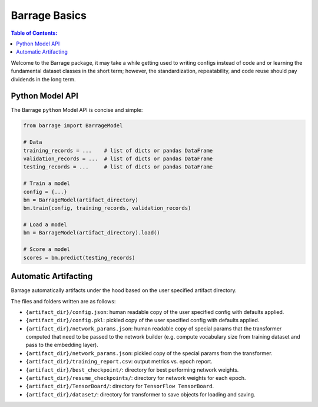 ==============
Barrage Basics
==============

.. contents:: **Table of Contents**:

Welcome to the Barrage package, it may take a while getting used to writing configs
instead of code and or learning the fundamental dataset classes in the short term;
however, the standardization, repeatability, and code reuse should  pay dividends in
the long term.

----------------
Python Model API
----------------
The Barrage ``python`` Model API is concise and simple:

.. code-block:: python

  from barrage import BarrageModel

  # Data
  training_records = ...    # list of dicts or pandas DataFrame
  validation_records = ...  # list of dicts or pandas DataFrame
  testing_records = ...     # list of dicts or pandas DataFrame

  # Train a model
  config = {...}
  bm = BarrageModel(artifact_directory)
  bm.train(config, training_records, validation_records)

  # Load a model
  bm = BarrageModel(artifact_directory).load()

  # Score a model
  scores = bm.predict(testing_records)

---------------------
Automatic Artifacting
---------------------

Barrage automatically artifacts under the hood based on the user specified artifact directory.

The files and folders written are as follows:

* ``{artifact_dir}/config.json``: human readable copy of the user specified config
  with defaults applied.
* ``{artifact_dir}/config.pkl``: pickled copy of the user specified config with defaults
  applied.
* ``{artifact_dir}/network_params.json``: human readable copy of special params that
  the transformer computed that need to be passed to the network builder (e.g.
  compute vocabulary size from training dataset and pass to the embedding layer).
* ``{artifact_dir}/network_params.json``: pickled copy of the special params from the
  transformer.
* ``{artifact_dir}/training_report.csv``: output metrics vs. epoch report.
* ``{artifact_dir}/best_checkpoint/``: directory for best performing network weights.
* ``{artifact_dir}/resume_checkpoints/``: directory for network weights for each epoch.
* ``{artifact_dir}/TensorBoard/``: directory for ``TensorFlow TensorBoard``.
* ``{artifact_dir}/dataset/``: directory for transformer to save objects for loading
  and saving.
